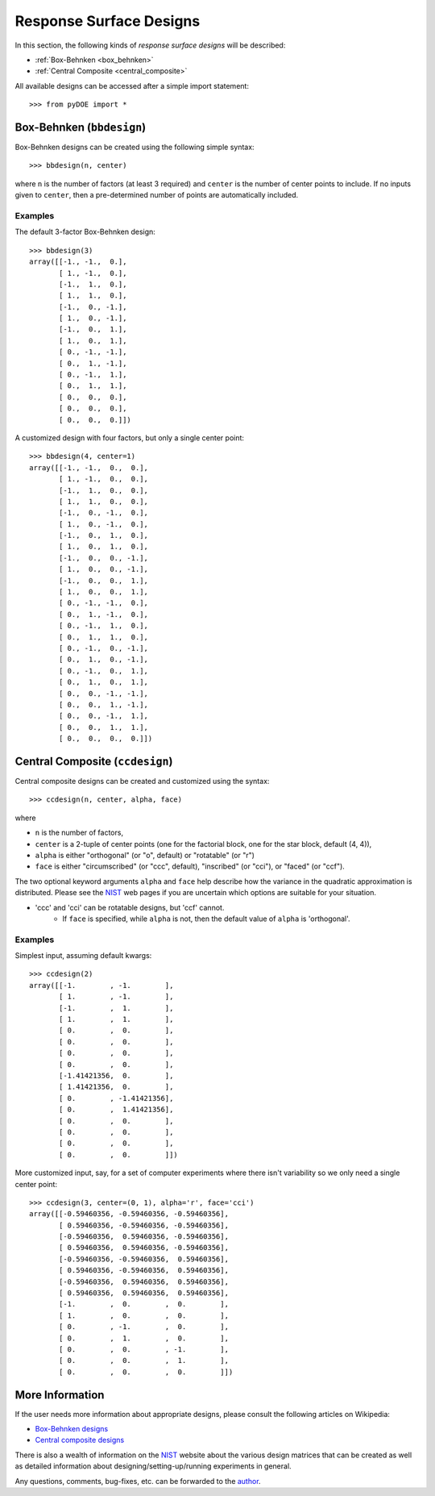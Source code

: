 .. index:: Response Surface Designs, RSM

.. _response_surface:

================================================================================
Response Surface Designs
================================================================================

In this section, the following kinds of *response surface designs* will 
be described:

- :ref:`Box-Behnken <box_behnken>`
- :ref:`Central Composite <central_composite>`

.. hint::
All available designs can be accessed after a simple import statement::

    >>> from pyDOE import *
    
.. index:: Box-Behnken

.. _box_behnken:

Box-Behnken (``bbdesign``)
==========================

.. image:: http://www.itl.nist.gov/div898/handbook/pri/section3/gifs/bb.gif

Box-Behnken designs can be created using the following simple syntax::

    >>> bbdesign(n, center)

where ``n`` is the number of factors (at least 3 required) and ``center`` 
is the number of center points to include. If no inputs given to 
``center``, then a pre-determined number of points are automatically
included. 

Examples
--------

The default 3-factor Box-Behnken design::

    >>> bbdesign(3)
    array([[-1., -1.,  0.],
           [ 1., -1.,  0.],
           [-1.,  1.,  0.],
           [ 1.,  1.,  0.],
           [-1.,  0., -1.],
           [ 1.,  0., -1.],
           [-1.,  0.,  1.],
           [ 1.,  0.,  1.],
           [ 0., -1., -1.],
           [ 0.,  1., -1.],
           [ 0., -1.,  1.],
           [ 0.,  1.,  1.],
           [ 0.,  0.,  0.],
           [ 0.,  0.,  0.],
           [ 0.,  0.,  0.]])
    
A customized design with four factors, but only a single center point::

    >>> bbdesign(4, center=1)
    array([[-1., -1.,  0.,  0.],
           [ 1., -1.,  0.,  0.],
           [-1.,  1.,  0.,  0.],
           [ 1.,  1.,  0.,  0.],
           [-1.,  0., -1.,  0.],
           [ 1.,  0., -1.,  0.],
           [-1.,  0.,  1.,  0.],
           [ 1.,  0.,  1.,  0.],
           [-1.,  0.,  0., -1.],
           [ 1.,  0.,  0., -1.],
           [-1.,  0.,  0.,  1.],
           [ 1.,  0.,  0.,  1.],
           [ 0., -1., -1.,  0.],
           [ 0.,  1., -1.,  0.],
           [ 0., -1.,  1.,  0.],
           [ 0.,  1.,  1.,  0.],
           [ 0., -1.,  0., -1.],
           [ 0.,  1.,  0., -1.],
           [ 0., -1.,  0.,  1.],
           [ 0.,  1.,  0.,  1.],
           [ 0.,  0., -1., -1.],
           [ 0.,  0.,  1., -1.],
           [ 0.,  0., -1.,  1.],
           [ 0.,  0.,  1.,  1.],
           [ 0.,  0.,  0.,  0.]])

.. index:: Central Composite

.. _central_composite:

Central Composite (``ccdesign``)
================================

.. image:: http://www.itl.nist.gov/div898/handbook/pri/section3/gifs/fig5.gif

Central composite designs can be created and customized using the syntax::

    >>> ccdesign(n, center, alpha, face)

where 

- ``n`` is the number of factors, 

- ``center`` is a 2-tuple of center points (one for the factorial block,
  one for the star block, default (4, 4)), 

- ``alpha`` is either "orthogonal" (or "o", default) or "rotatable" 
  (or "r")
  
- ``face`` is either "circumscribed" (or "ccc", default), "inscribed"
  (or "cci"), or "faced" (or "ccf").

.. image:: http://www.itl.nist.gov/div898/handbook/pri/section3/gifs/ccd2.gif

The two optional keyword arguments ``alpha`` and ``face`` help describe
how the variance in the quadratic approximation is distributed. Please
see the `NIST`_ web pages if you are uncertain which options are suitable
for your situation.

.. note::
- 'ccc' and 'cci' can be rotatable designs, but 'ccf' cannot.
   - If ``face`` is specified, while ``alpha`` is not, then the default
     value of ``alpha`` is 'orthogonal'.

Examples
--------

Simplest input, assuming default kwargs::

    >>> ccdesign(2)
    array([[-1.        , -1.        ],
           [ 1.        , -1.        ],
           [-1.        ,  1.        ],
           [ 1.        ,  1.        ],
           [ 0.        ,  0.        ],
           [ 0.        ,  0.        ],
           [ 0.        ,  0.        ],
           [ 0.        ,  0.        ],
           [-1.41421356,  0.        ],
           [ 1.41421356,  0.        ],
           [ 0.        , -1.41421356],
           [ 0.        ,  1.41421356],
           [ 0.        ,  0.        ],
           [ 0.        ,  0.        ],
           [ 0.        ,  0.        ],
           [ 0.        ,  0.        ]])

More customized input, say, for a set of computer experiments where there
isn't variability so we only need a single center point::

    >>> ccdesign(3, center=(0, 1), alpha='r', face='cci')
    array([[-0.59460356, -0.59460356, -0.59460356],
           [ 0.59460356, -0.59460356, -0.59460356],
           [-0.59460356,  0.59460356, -0.59460356],
           [ 0.59460356,  0.59460356, -0.59460356],
           [-0.59460356, -0.59460356,  0.59460356],
           [ 0.59460356, -0.59460356,  0.59460356],
           [-0.59460356,  0.59460356,  0.59460356],
           [ 0.59460356,  0.59460356,  0.59460356],
           [-1.        ,  0.        ,  0.        ],
           [ 1.        ,  0.        ,  0.        ],
           [ 0.        , -1.        ,  0.        ],
           [ 0.        ,  1.        ,  0.        ],
           [ 0.        ,  0.        , -1.        ],
           [ 0.        ,  0.        ,  1.        ],
           [ 0.        ,  0.        ,  0.        ]])

.. index:: Response Surface Designs Support

More Information
================

If the user needs more information about appropriate designs, please 
consult the following articles on Wikipedia:

- `Box-Behnken designs`_
- `Central composite designs`_

There is also a wealth of information on the `NIST`_ website about the
various design matrices that can be created as well as detailed information
about designing/setting-up/running experiments in general.

Any questions, comments, bug-fixes, etc. can be forwarded to the `author`_.

.. _author: mailto:tisimst@gmail.com
.. _Box-Behnken designs: http://en.wikipedia.org/wiki/Box-Behnken_design
.. _Central composite designs: http://en.wikipedia.org/wiki/Central_composite_design
.. _NIST: http://www.itl.nist.gov/div898/handbook/pri/pri.htm